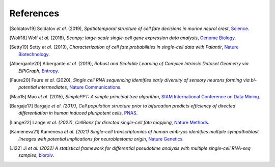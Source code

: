 References
----------

.. [Soldatov19] Soldatov *et al.* (2019),
   *Spatiotemporal structure of cell fate decisions in murine neural crest*,
   `Science <https://doi.org/10.1126/science.aas9536>`__.

.. [Wolf18] Wolf *et al.* (2018),
   *Scanpy: large-scale single-cell gene expression data analysis*,
   `Genome Biology <https://doi.org/10.1186/s13059-017-1382-0>`__.

.. [Setty19] Setty *et al.* (2019),
   *Characterization of cell fate probabilities in single-cell data with Palantir*,
   `Nature Biotechnology <https://doi.org/10.1038/s41587-019-0068-4>`__.

.. [Albergante20] Albergante *et al.* (2019),
   *Robust and Scalable Learning of Complex Intrinsic Dataset Geometry via ElPiGraph*,
   `Entropy <https://doi.org/10.3390/e22030296>`__.

.. [Faure20] Faure *et al.* (2020),
   *Single cell RNA sequencing identifies early diversity of sensory neurons forming via bi-potential intermediates*,
   `Nature Communications <https://doi.org/10.1038/s41467-020-17929-4>`__.

.. [Mao15] Mao *et al.* (2015),
   *SimplePPT: A simple principal tree algorithm*,
   `SIAM International Conference on Data Mining <https://doi.org/10.1137/1.9781611974010.89>`__.

.. [Bargaje17] Bargaje *et al. (2017)*,
    *Cell population structure prior to bifurcation predicts efficiency of directed differentiation in human induced pluripotent cells*,
    `PNAS <https://doi.org/10.1073/pnas.1621412114>`__.

.. [Lange22] Lange *et al. (2022)*,
    *CellRank for directed single-cell fate mapping*,
    `Nature Methods <https://doi.org/10.1038/s41592-021-01346-6>`__.

.. [Kameneva21] Kameneva *et al. (2021)*
    *Single-cell transcriptomics of human embryos identifies multiple sympathoblast lineages with potential implications for neuroblastoma origin*,
    `Nature Genetics <https://www.nature.com/articles/s41588-021-00818-x>`__.

.. [Ji22] Ji *et al. (2022)*
    *A statistical framework for differential pseudotime analysis with multiple single-cell RNA-seq samples*,
    `biorxiv <https://doi.org/10.1101/2021.07.10.451910>`__.

.. image:: _static/scFates_logo_dark.png
   :width: 1%
